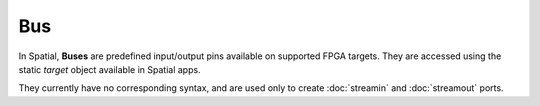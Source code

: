 
.. role:: black
.. role:: gray
.. role:: silver
.. role:: white
.. role:: maroon
.. role:: red
.. role:: fuchsia
.. role:: pink
.. role:: orange
.. role:: yellow
.. role:: lime
.. role:: green
.. role:: olive
.. role:: teal
.. role:: cyan
.. role:: aqua
.. role:: blue
.. role:: navy
.. role:: purple

.. _Bus:

Bus
====

In Spatial, **Buses** are predefined input/output pins available on supported FPGA targets.
They are accessed using the static `target` object available in Spatial apps.

They currently have no corresponding syntax, and are used only to create :doc:`streamin` and :doc:`streamout` ports.
